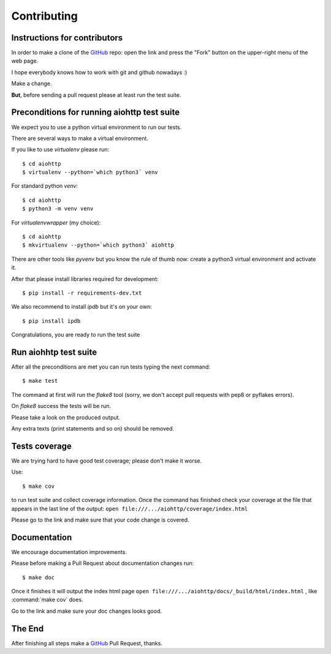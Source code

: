 .. _aiohttp-contributing:

Contributing
============

.. _GitHub: https://github.com/KeepSafe/aiohttp

Instructions for contributors
-----------------------------


In order to make a clone of the GitHub_ repo: open the link and press the
"Fork" button on the upper-right menu of the web page.

I hope everybody knows how to work with git and github nowadays :)

Make a change.

**But**, before sending a pull request please at least run the test suite.

Preconditions for running aiohttp test suite
--------------------------------------------

We expect you to use a python virtual environment to run our tests.

There are several ways to make a virtual environment.

If you like to use *virtualenv* please run::

   $ cd aiohttp
   $ virtualenv --python=`which python3` venv

For standard python *venv*::

   $ cd aiohttp
   $ python3 -m venv venv

For *virtualenvwrapper* (my choice)::

   $ cd aiohttp
   $ mkvirtualenv --python=`which python3` aiohttp

There are other tools like *pyvenv* but you know the rule of thumb
now: create a python3 virtual environment and activate it.

After that please install libraries required for development::

   $ pip install -r requirements-dev.txt

We also recommend to install *ipdb* but it's on your own::

   $ pip install ipdb

Congratulations, you are ready to run the test suite


Run aiohhtp test suite
----------------------

After all the preconditions are met you can run tests typing the next
command::

   $ make test

The command at first will run the *flake8* tool (sorry, we don't accept
pull requests with pep8 or pyflakes errors).

On *flake8* success the tests will be run.

Please take a look on the produced output.

Any extra texts (print statements and so on) should be removed.


Tests coverage
--------------

We are trying hard to have good test coverage; please don't make it worse.

Use::

   $ make cov

to run test suite and collect coverage information. Once the command
has finished check your coverage at the file that appears in the last
line of the output:
``open file:///.../aiohttp/coverage/index.html``

Please go to the link and make sure that your code change is covered.


Documentation
-------------

We encourage documentation improvements.

Please before making a Pull Request about documentation changes run::

   $ make doc

Once it finishes it will output the index html page
``open file:///.../aiohttp/docs/_build/html/index.html``
, like :command:`make cov` does.

Go to the link and make sure your doc changes looks good.

The End
-------

After finishing all steps make a GitHub_ Pull Request, thanks.
